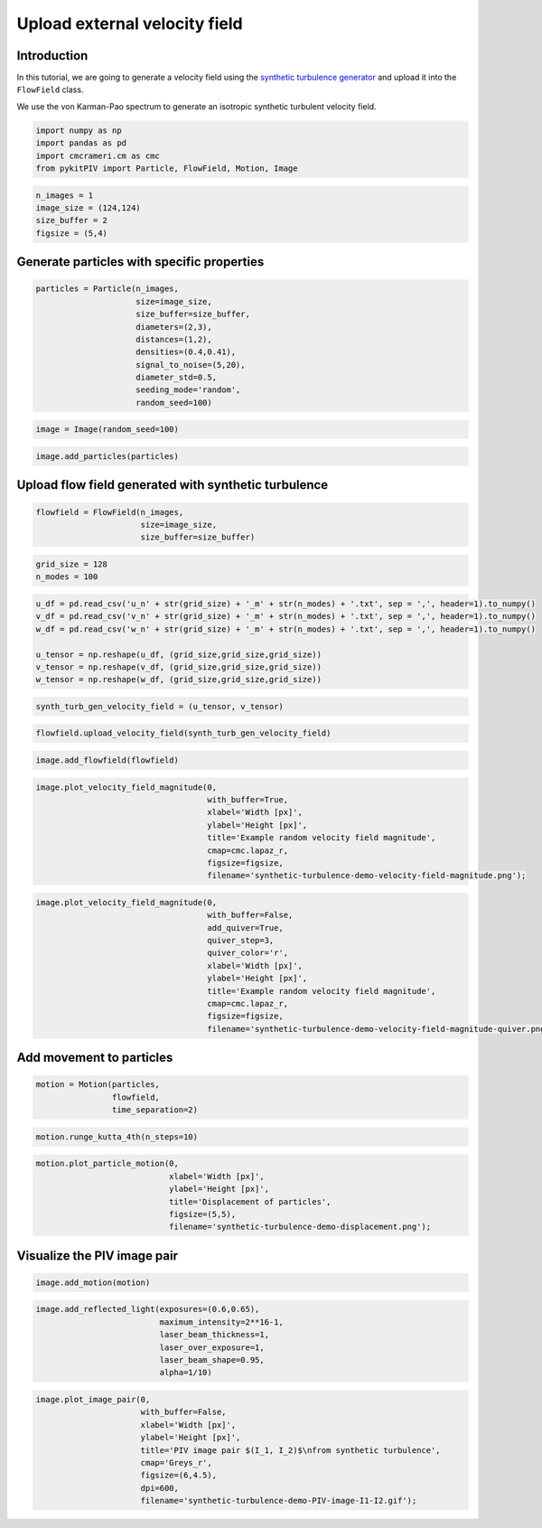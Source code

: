 ######################################
Upload external velocity field
######################################

************************************************************
Introduction
************************************************************

In this tutorial, we are going to generate a velocity field using the `synthetic turbulence generator <https://turbulence.utah.edu/>`_ and upload it into the ``FlowField`` class.

We use the von Karman-Pao spectrum to generate an isotropic synthetic turbulent velocity field.


.. code:: python

    import numpy as np
    import pandas as pd
    import cmcrameri.cm as cmc
    from pykitPIV import Particle, FlowField, Motion, Image


.. code:: python

    n_images = 1
    image_size = (124,124)
    size_buffer = 2
    figsize = (5,4)

************************************************************
Generate particles with specific properties
************************************************************

.. code:: python
    
    particles = Particle(n_images, 
                         size=image_size, 
                         size_buffer=size_buffer,
                         diameters=(2,3),
                         distances=(1,2),
                         densities=(0.4,0.41),
                         signal_to_noise=(5,20),
                         diameter_std=0.5,
                         seeding_mode='random', 
                         random_seed=100)

.. code:: python

    image = Image(random_seed=100)

.. code:: python

    image.add_particles(particles)

************************************************************
Upload flow field generated with synthetic turbulence
************************************************************

.. code:: python

    flowfield = FlowField(n_images,
                          size=image_size,
                          size_buffer=size_buffer)

.. code:: python

    grid_size = 128
    n_modes = 100

.. code:: python
    
    u_df = pd.read_csv('u_n' + str(grid_size) + '_m' + str(n_modes) + '.txt', sep = ',', header=1).to_numpy()
    v_df = pd.read_csv('v_n' + str(grid_size) + '_m' + str(n_modes) + '.txt', sep = ',', header=1).to_numpy()
    w_df = pd.read_csv('w_n' + str(grid_size) + '_m' + str(n_modes) + '.txt', sep = ',', header=1).to_numpy()
    
    u_tensor = np.reshape(u_df, (grid_size,grid_size,grid_size))
    v_tensor = np.reshape(v_df, (grid_size,grid_size,grid_size))
    w_tensor = np.reshape(w_df, (grid_size,grid_size,grid_size))

.. code:: python

    synth_turb_gen_velocity_field = (u_tensor, v_tensor)

.. code:: python

    flowfield.upload_velocity_field(synth_turb_gen_velocity_field)

.. code:: python

    image.add_flowfield(flowfield)

.. code:: python

    image.plot_velocity_field_magnitude(0,
                                        with_buffer=True,
                                        xlabel='Width [px]',
                                        ylabel='Height [px]',
                                        title='Example random velocity field magnitude',
                                        cmap=cmc.lapaz_r,
                                        figsize=figsize, 
                                        filename='synthetic-turbulence-demo-velocity-field-magnitude.png');

.. image:: ../images/synthetic-turbulence-demo-velocity-field-magnitude.png
    :width: 500
    :align: center

.. code:: python
    
    image.plot_velocity_field_magnitude(0,
                                        with_buffer=False,
                                        add_quiver=True,
                                        quiver_step=3,
                                        quiver_color='r',
                                        xlabel='Width [px]',
                                        ylabel='Height [px]',
                                        title='Example random velocity field magnitude',
                                        cmap=cmc.lapaz_r,
                                        figsize=figsize,
                                        filename='synthetic-turbulence-demo-velocity-field-magnitude-quiver.png');

.. image:: ../images/synthetic-turbulence-demo-velocity-field-magnitude-quiver.png
    :width: 500
    :align: center

************************************************************
Add movement to particles
************************************************************

.. code:: python
    
    motion = Motion(particles, 
                    flowfield, 
                    time_separation=2)

.. code:: python

    motion.runge_kutta_4th(n_steps=10)

.. code:: python
    
    motion.plot_particle_motion(0,
                                xlabel='Width [px]',
                                ylabel='Height [px]',
                                title='Displacement of particles',
                                figsize=(5,5),
                                filename='synthetic-turbulence-demo-displacement.png');

.. image:: ../images/synthetic-turbulence-demo-displacement.png
    :width: 500
    :align: center

************************************************************
Visualize the PIV image pair
************************************************************

.. code:: python

    image.add_motion(motion)

.. code:: python
    
    image.add_reflected_light(exposures=(0.6,0.65),
                              maximum_intensity=2**16-1,
                              laser_beam_thickness=1,
                              laser_over_exposure=1,
                              laser_beam_shape=0.95,
                              alpha=1/10)

.. code:: python
    
    image.plot_image_pair(0,
                          with_buffer=False, 
                          xlabel='Width [px]',
                          ylabel='Height [px]',
                          title='PIV image pair $(I_1, I_2)$\nfrom synthetic turbulence',
                          cmap='Greys_r',
                          figsize=(6,4.5), 
                          dpi=600,
                          filename='synthetic-turbulence-demo-PIV-image-I1-I2.gif');

.. image:: ../images/synthetic-turbulence-demo-PIV-image-I1-I2.gif
    :width: 700
    :align: center
